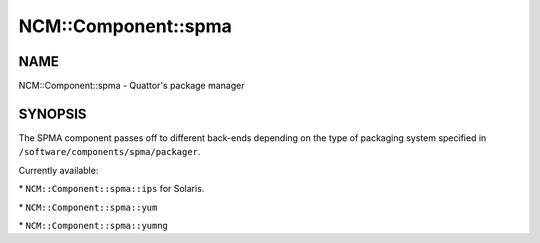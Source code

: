 
######################
NCM\::Component\::spma
######################


****
NAME
****


NCM::Component::spma - Quattor's package manager


********
SYNOPSIS
********


The SPMA component passes off to different back-ends depending
on the type of packaging system specified in
\ ``/software/components/spma/packager``\ .

Currently available:


\* \ ``NCM::Component::spma::ips``\  for Solaris.



\* \ ``NCM::Component::spma::yum``\ 



\* \ ``NCM::Component::spma::yumng``\ 



